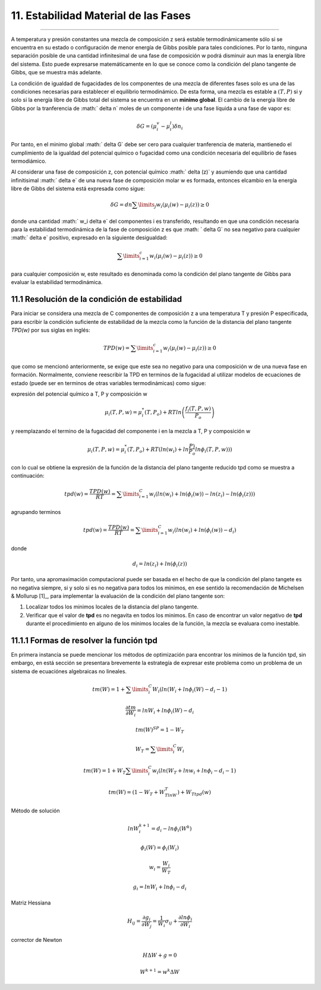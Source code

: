 11. Estabilidad Material de las Fases
************************************
************************************

A temperatura y presión constantes una mezcla de composición z será estable termodinámicamente sólo si se encuentra en su estado o configuración de menor energía de Gibbs posible para tales condiciones. Por lo tanto, ninguna separación posible de una cantidad infinitesimal de una fase de composición w podrá disminuir aun mas la energía libre del sistema. Esto puede expresarse matemáticamente en lo que se conoce como la condición del plano tangente de Gibbs, que se muestra más adelante.

La condición de igualdad de fugacidades de los componentes de una mezcla de diferentes fases solo es una de las condiciones necesarias para establecer el equilibrio termodinámico. De esta forma, una mezcla es estable a :math:`(T, P)` si y solo si la energía libre de Gibbs total del sistema se encuentra en un **minimo global**. El cambio de la energía libre de Gibbs por la tranferencia de :math:` \delta n` moles de un componente i de una fase líquida a una fase de vapor es:

.. math:: \delta G = (\mu_i^v - \mu_i^l) \delta n_i

Por tanto, en el minimo global :math:` \delta G` debe ser cero para cualquier tranferencia de materia, mantienedo el cumplimiento de la igualdad del potencial químico o fugacidad como una condición necesaria del equilibrio de fases termodiámico.

Al considerar una fase de composición z, con potencial químico :math:` \delta (z)` y asumiendo que una cantidad infinitisimal :math:` \delta e` de una nueva fase de composición molar w es formada, entonces elcambio en la energía libre de Gibbs del sistema está expresada como sigue:

.. math:: \delta G = dn \sum\limits_{j} {w_i(\mu_i(w) - \mu_i(z))} \geq 0

donde una cantidad :math:` w_i \delta e` del componentes i es transferido, resultando en que una condición necesaria para la estabilidad termodinámica de la fase de composición z es que :math: ` \delta G` no sea negativo para cualquier :math:` \delta e` positivo, expresado en la siguiente desigualdad:

.. math:: \sum\limits_{i=1}^{c} {w_i(\mu_i(w) - \mu_i(z))} \geq 0 

para cualquier composición w, este resultado es denominada como la condición del plano tangente de Gibbs para evaluar la estabilidad termodinámica.


11.1 Resolución de la condición de estabilidad
---------------------------------------------

Para iniciar se considera una mezcla de C componentes de composición z a una temperatura T y presión P especificada, para escribir la condición suficiente de estabilidad de la mezcla como la función de la distancia del plano tangente `TPD(w)` por sus siglas en inglés:

.. math:: TPD(w) = \sum\limits_{i=1}^{c} {w_i(\mu_i(w) - \mu_i(z))} \geq 0 

que como se mencionó anteriormente, se exige que este sea no negativo para una composición w de una nueva fase en formación. Normalmente, conviene reescribir la TPD en terminos de la fugacidad al utilizar modelos de ecuaciones de estado (puede ser en terminos de otras variables termodinámicas) como sigue:

expresión del potencial químico a T, P y composición w

.. math:: \mu_i(T,P,w) = \mu_i^*(T,P_o) + RTln \left( \frac{f_i(T,P,w)}{P_o}\right)

y reemplazando el termino de la fugacidad del componente i en la mezcla a T, P y composición w

.. math:: \mu_i(T,P,w) = \mu_i^*(T,P_o) + RT(ln (w_i) + ln \frac{P)}{P_o} ln \phi_i(T,P,w)))

con lo cual se obtiene la expresión de la función de la distancia del plano tangente reducido tpd como se muestra a continuación:

.. math:: tpd(w) = \frac{TPD(w)}{RT} = \sum\limits_{i=1}^{C} {w_i(ln(w_i) + ln(\phi_i(w)) - ln(z_i) - ln (\phi_i(z)) )}

agrupando terminos 

.. math:: tpd(w) = \frac{TPD(w)}{RT} = \sum\limits_{i=1}^{C} {w_i \left( ln(w_i) + ln(\phi_i(w)) - d_i\right)}

donde 

.. math:: d_i = ln(z_i) + ln(\phi_i(z))


Por tanto, una apromaximación computacional puede ser basada en el hecho de que la condición del plano tangete es no negativa siempre, si y solo si es no negativa para todos los minimos, en ese sentido la recomendación de Michelsen & Mollurup [1]_, para implementar la evaluación de la condición del plano tangente son:

1. Localizar todos los minimos locales de la distancia del plano tangente.

2. Verificar que el valor de **tpd** es no negavita en todos los minimos. En caso de encontrar un valor negativo de **tpd** durante el procedimiento en alguno de los minimos locales de la función, la mezcla se evaluara como inestable.

11.1.1 Formas de resolver la función tpd
---------------------------------------

En primera instancia se puede mencionar los métodos de optimización para encontrar los minimos de la función tpd, sin embargo, en está sección se presentara brevemente la estrategía de expresar este problema como un problema de un sistema de ecuaciónes algebraicas no lineales.


.. math:: tm(W) = 1 + \sum\limits_{i}^{C} {W_i(ln(W_i + ln \phi_i(W) - d_i -1)}


.. math:: \frac{\partial tm}{ \partial W_i} = lnW_i + ln \phi_i(W) - d_i


.. math:: tm(W)^{SP} = 1 - W_T

.. math:: W_T = \sum\limits_{i}^{C} {W_i}


.. math:: tm(W) = 1 + W_T \sum\limits_{i}^{C} {w_i(ln(W_T + ln w_i + ln \phi_i - d_i - 1)}

.. math:: tm(W) = (1 - W_T + W_TlnW_T) + W_Ttpd(w)


Método de solución

.. math:: lnW_{i}^{k+1} = d_i - ln\phi_i(W^{k})

.. math:: \phi_i(W) = \phi_i(W_i)

.. math:: w_i = \frac{W_i}{W_T}


.. math:: g_i = ln W_i + ln \phi_i - d_i

Matriz Hessiana

.. math:: H_{ij} = \frac{\partial g_i} {\partial W_j} = \frac{1}{W_i} \sigma_{ij} + \frac{\partial ln \phi_i}{\partial W_i}


corrector de Newton

.. math:: H \Delta W + g = 0

.. math:: W^{k+1} = w^{k} \Delta W






